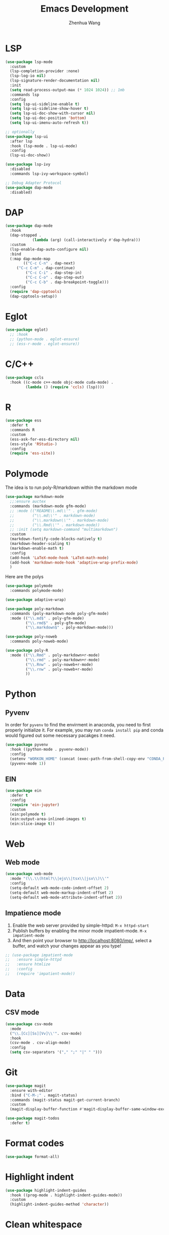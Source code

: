 #+Title: Emacs Development
#+Author: Zhenhua Wang
#+auto_tangle: t
#+PROPERTY: header-args+ :tangle "yes"

* LSP

  #+begin_src emacs-lisp
(use-package lsp-mode
  :custom
  (lsp-completion-provider :none)
  (lsp-log-io nil)
  (lsp-signature-render-documentation nil)
  :init
  (setq read-process-output-max (* 1024 1024)) ;; 1mb
  :commands lsp
  :config
  (setq lsp-ui-sideline-enable t)
  (setq lsp-ui-sideline-show-hover t)
  (setq lsp-ui-doc-show-with-cursor nil)
  (setq lsp-ui-doc-position 'bottom)
  (setq lsp-ui-imenu-auto-refresh t))

;; optionally
(use-package lsp-ui
  :after lsp
  :hook (lsp-mode . lsp-ui-mode)
  :config
  (lsp-ui-doc-show))

(use-package lsp-ivy
  :disabled
  :commands lsp-ivy-workspace-symbol)

;; Debug Adapter Protocol
(use-package dap-mode
  :disabled)
  #+end_src

  #+RESULTS:

* DAP

  #+begin_src emacs-lisp
(use-package dap-mode
  :hook
  (dap-stopped .
            (lambda (arg) (call-interactively #'dap-hydra)))
  :custom
  (lsp-enable-dap-auto-configure nil)
  :bind
  (:map dap-mode-map
        (("C-c C-n" . dap-next)
	 ("C-c C-m" . dap-continue)
         ("C-c C-i" . dap-step-in)
         ("C-c C-o" . dap-step-out)
         ("C-c C-b" . dap-breakpoint-toggle)))
  :config
  (require 'dap-cpptools)
  (dap-cpptools-setup))
  #+end_src
  
* Eglot

#+begin_src emacs-lisp
(use-package eglot)
  ;; :hook
  ;; (python-mode . eglot-ensure)
  ;; (ess-r-mode . eglot-ensure))
#+end_src

* C/C++

  #+begin_src emacs-lisp
(use-package ccls
  :hook ((c-mode c++-mode objc-mode cuda-mode) .
         (lambda () (require 'ccls) (lsp))))
  #+end_src
  
* R
  
#+begin_src emacs-lisp
(use-package ess
  :defer t
  :commands R
  :custom
  (ess-ask-for-ess-directory nil)
  (ess-style 'RStudio-)
  :config
  (require 'ess-site))
#+end_src

* Polymode
The idea is to run poly-R/markdown within the markdown mode

#+begin_src emacs-lisp
(use-package markdown-mode
  ;;:ensure auctex
  :commands (markdown-mode gfm-mode)
  ;; :mode (("README\\.md\\'" . gfm-mode)
  ;;        ("\\.md\\'" . markdown-mode)
  ;;        ("\\.markdown\\'" . markdown-mode)
  ;;        ("\\.Rmd\\'" . markdown-mode))
  ;; :init (setq markdown-command "multimarkdown")
  :custom
  (markdown-fontify-code-blocks-natively t)
  (markdown-header-scaling t)
  (markdown-enable-math t)
  :config
  (add-hook 'LaTeX-mode-hook 'LaTeX-math-mode)
  (add-hook 'markdown-mode-hook 'adaptive-wrap-prefix-mode)
  )
#+end_src

Here are the polys
#+begin_src emacs-lisp
(use-package polymode
  :commands polymode-mode)

(use-package adaptive-wrap)

(use-package poly-markdown
  :commands (poly-markdown-mode poly-gfm-mode)
  :mode (("\\.md$" . poly-gfm-mode)
         ("\\.rmd$" . poly-gfm-mode)
         ("\\.markdown$" . poly-markdown-mode)))

(use-package poly-noweb
  :commands poly-noweb-mode)

(use-package poly-R
  :mode (("\\.Rmd" . poly-markdown+r-mode)
         ("\\.rmd" . poly-markdown+r-mode)
         ("\\.Rnw" . poly-noweb+r-mode)
         ("\\.rnw" . poly-noweb+r-mode)
         ))
#+end_src

#+RESULTS:

* Python
** Pyvenv
   
In order for =pyvenv= to find the envirment in anaconda, you need to first properly initialize it. For example, you may run ~conda install pip~ and conda would figured out some necessary pacakges it need.
#+begin_src emacs-lisp
(use-package pyvenv
  :hook ((python-mode . pyvenv-mode))
  :config
  (setenv "WORKON_HOME" (concat (exec-path-from-shell-copy-env "CONDA_PREFIX") "/envs"))
  (pyvenv-mode 1))
#+end_src

** EIN
#+begin_src emacs-lisp
(use-package ein
  :defer t
  :config
  (require 'ein-jupyter)
  :custom
  (ein:polymode t)
  (ein:output-area-inlined-images t)
  (ein:slice-image t))
#+end_src

* Web
** Web mode
#+begin_src emacs-lisp
(use-package web-mode
  :mode "(\\.\\(html?\\|ejs\\|tsx\\|jsx\\)\\'"
  :config
  (setq-default web-mode-code-indent-offset 2)
  (setq-default web-mode-markup-indent-offset 2)
  (setq-default web-mode-attribute-indent-offset 2))
#+end_src
** Impatience mode

1. Enable the web server provided by simple-httpd: ~M-x httpd-start~
2. Publish buffers by enabling the minor mode impatient-mode. ~M-x impatient-mode~
3. And then point your browser to http://localhost:8080/imp/, select a buffer, and watch your changes appear as you type!

#+begin_src emacs-lisp
;; (use-package impatient-mode
;;   :ensure simple-httpd
;;   :ensure htmlize
;;   :config
;;   (require 'impatient-mode))
#+end_src

* Data
** CSV mode
#+begin_src emacs-lisp
(use-package csv-mode
  :mode
  ("\\.[Cc][Ss][Vv]\\'". csv-mode)
  :hook
  (csv-mode . csv-align-mode)
  :config
  (setq csv-separators '("," ";" "|" " ")))
#+end_src

* Git
#+begin_src emacs-lisp
(use-package magit
  :ensure with-editor
  :bind ("C-M-;" . magit-status)
  :commands (magit-status magit-get-current-branch)
  :custom
  (magit-display-buffer-function #'magit-display-buffer-same-window-except-diff-v1))

(use-package magit-todos
  :defer t)
#+end_src

* Format codes

   #+begin_src emacs-lisp
(use-package format-all)
   #+end_src

* Highlight indent

   #+begin_src emacs-lisp
(use-package highlight-indent-guides
  :hook ((prog-mode . highlight-indent-guides-mode))
  :custom
  (highlight-indent-guides-method 'character))
   #+end_src
   
* Clean whitespace

   #+begin_src emacs-lisp
(use-package ws-butler
  :hook
  (prog-mode . ws-butler-mode))
   #+end_src

* Flycheck
#+begin_src emacs-lisp
;; check code syntax
(use-package flycheck
  :hook (prog-mode . flycheck-mode))
#+end_src
